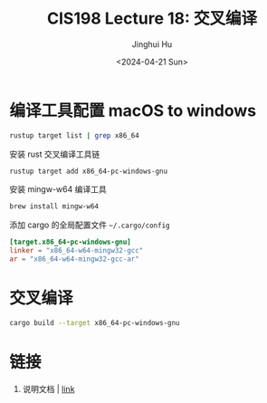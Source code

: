 #+TITLE: CIS198 Lecture 18: 交叉编译
#+AUTHOR: Jinghui Hu
#+EMAIL: hujinghui@buaa.edu.cn
#+DATE: <2024-04-21 Sun>
#+STARTUP: overview num indent
#+OPTIONS: ^:nil

* 编译工具配置 macOS to windows
#+BEGIN_SRC sh :results output
  rustup target list | grep x86_64
#+END_SRC

#+RESULTS:
#+begin_example
x86_64-apple-darwin (installed)
x86_64-apple-ios
x86_64-fortanix-unknown-sgx
x86_64-linux-android
x86_64-pc-solaris
x86_64-pc-windows-gnu (installed)
x86_64-pc-windows-msvc
x86_64-unknown-freebsd
x86_64-unknown-fuchsia
x86_64-unknown-illumos
x86_64-unknown-linux-gnu (installed)
x86_64-unknown-linux-gnux32
x86_64-unknown-linux-musl (installed)
x86_64-unknown-netbsd
x86_64-unknown-none
x86_64-unknown-redox
x86_64-unknown-uefi
#+end_example

安装 rust 交叉编译工具链
#+BEGIN_SRC sh
  rustup target add x86_64-pc-windows-gnu
#+END_SRC

安装 mingw-w64 编译工具
#+BEGIN_SRC sh
  brew install mingw-w64
#+END_SRC

添加 cargo 的全局配置文件 =~/.cargo/config=
#+BEGIN_SRC conf
  [target.x86_64-pc-windows-gnu]
  linker = "x86_64-w64-mingw32-gcc"
  ar = "x86_64-w64-mingw32-gcc-ar"
#+END_SRC

* 交叉编译
#+BEGIN_SRC sh
  cargo build --target x86_64-pc-windows-gnu
#+END_SRC

* 链接
1. 说明文档 | [[https://github.com/japaric/rust-cross][link]]
